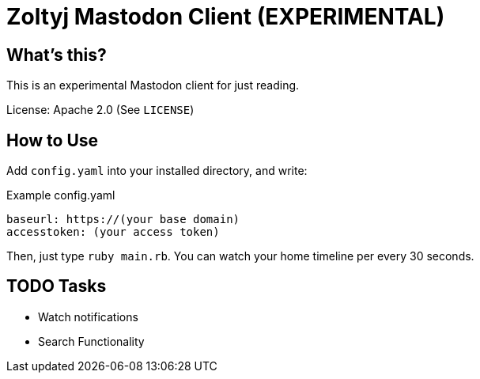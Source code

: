 = Zoltyj Mastodon Client (EXPERIMENTAL) =

== What's this?
This is an experimental Mastodon client for just reading.

License: Apache 2.0 (See `LICENSE`)

How to Use
----------

Add `config.yaml` into your installed directory, and write:

.Example config.yaml
----
baseurl: https://(your base domain)
accesstoken: (your access token)
----

Then, just type `ruby main.rb`. 
You can watch your home timeline per every 30 seconds.

TODO Tasks
----------
* Watch notifications
* Search Functionality

